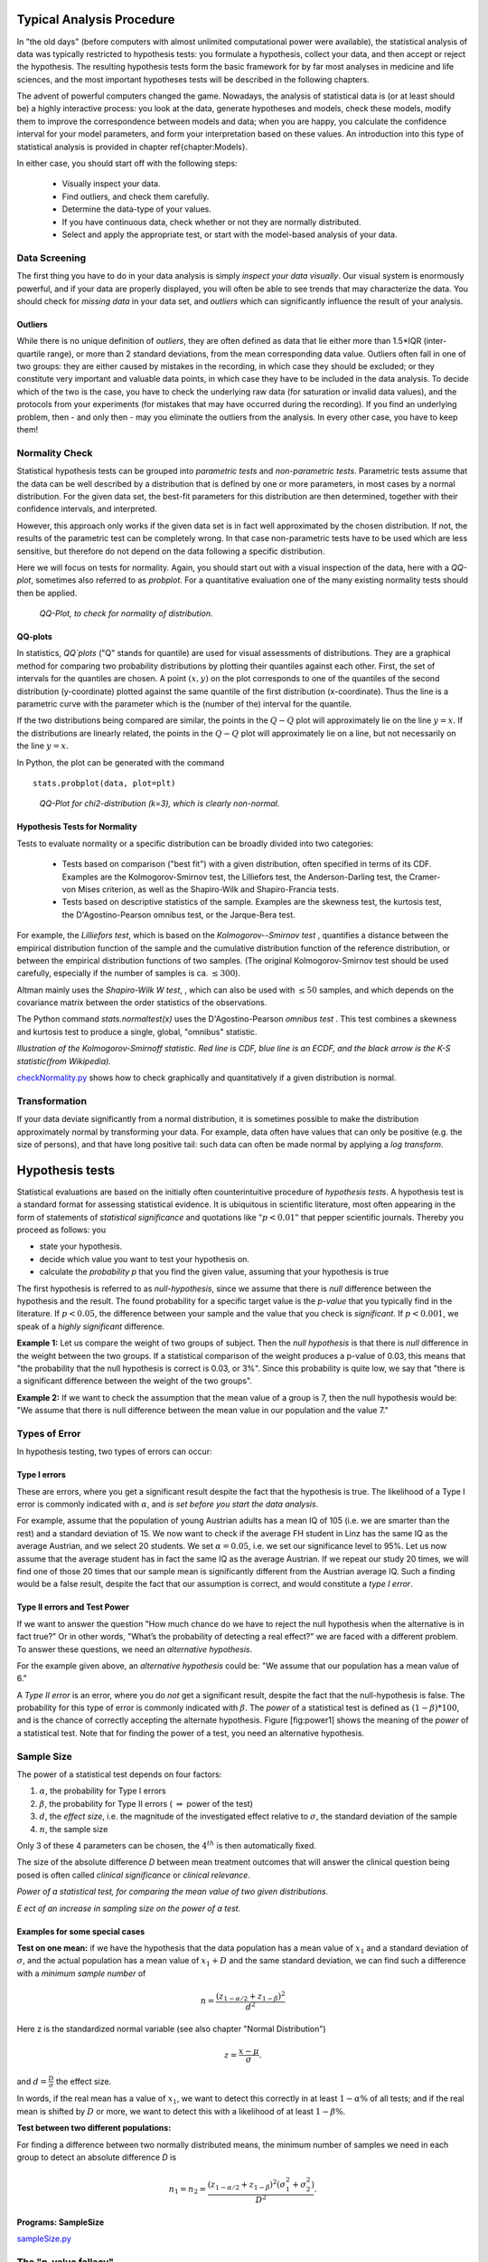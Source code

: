 .. image:: ..\Images\title_tests.png
    :height: 100 px

.. Statistical Data Analysis
.. =========================

Typical Analysis Procedure
--------------------------

In "the old days" (before computers with almost unlimited computational power were available), the statistical analysis of data was typically restricted to hypothesis tests: you formulate a hypothesis, collect your data, and then accept or reject the hypothesis. The resulting hypothesis tests form the basic framework for by far most analyses in  medicine and life sciences, and the most important hypotheses tests will be described in the following chapters.

The advent of powerful computers changed the game. Nowadays, the analysis of statistical data is (or at least should be) a highly interactive process: you look at the data, generate hypotheses and models, check these models, modify them to improve the correspondence between models and data; when you are happy, you calculate the confidence interval for your model parameters, and form your interpretation based on these values. An introduction into this type of statistical analysis is provided in chapter \ref{chapter:Models}.

In either case, you should start off with the following steps:

  - Visually inspect your data.
  - Find outliers, and check them carefully.
  - Determine the data-type of your values.
  - If you have continuous data, check whether or not they are normally distributed.
  - Select and apply the appropriate test, or start with the model-based analysis of your data.

Data Screening
~~~~~~~~~~~~~~

The first thing you have to do in your data analysis is simply *inspect your data visually*. Our visual system is enormously powerful, and if your data are properly displayed, you will often be able to see trends that may characterize the data. You should check for *missing data* in your data set, and *outliers* which can significantly influence the result of your analysis.

Outliers
^^^^^^^^

While there is no unique definition of *outliers*, they are often defined as data that lie either more than 1.5*IQR (inter-quartile range), or more than 2 standard deviations, from the mean corresponding data value. Outliers often fall in one of two groups: they are either caused by mistakes in the recording, in which case they should be excluded; or they constitute very important and valuable data points, in which case they have to be included in the data analysis. To decide which of the two is the case, you have to check the underlying raw data (for saturation or invalid data values), and the protocols from your experiments (for mistakes that may have occurred during the recording). If you find an underlying problem, then - and only then - may you eliminate the outliers from the analysis. In every other case, you have to keep them!

Normality Check
~~~~~~~~~~~~~~~

Statistical hypothesis tests can be grouped into *parametric tests* and *non-parametric tests*. Parametric tests assume that the data can be well described by a distribution that is defined by one or more parameters, in most cases by a normal distribution. For the given data set, the best-fit parameters for this distribution are then determined, together with their confidence intervals, and interpreted.

However, this approach only works if the given data set is in fact well approximated by the chosen distribution. If not, the results of the parametric test can be completely wrong. In that case non-parametric tests have to be used which are less sensitive, but therefore do not depend on the data following a specific distribution.

Here we will focus on tests for normality. Again, you should start out with a visual inspection of the data, here with a *QQ-plot*, sometimes also referred to as *probplot*. For a quantitative evaluation one of the many existing normality tests should then be applied.

.. figure:: ../Images/ProbPlot.png
    :scale: 50 % 

    *QQ-Plot, to check for normality of distribution.*

QQ-plots
^^^^^^^^

In statistics, *QQ`plots* ("Q" stands for quantile)
are used for visual assessments of distributions. They are a graphical
method for comparing two probability distributions by plotting their
quantiles against each other. First, the set of intervals for the quantiles
are chosen. A point :math:`(x,y)` on the plot corresponds to one of the
quantiles of the second distribution (y-coordinate) plotted against the same
quantile of the first distribution (x-coordinate). Thus the line is a
parametric curve with the parameter which is the (number of the) interval
for the quantile.

If the two distributions being compared are similar, the points in the
:math:`Q-Q` plot will approximately lie on the line :math:`y = x`. If
the distributions are linearly related, the points in the :math:`Q-Q`
plot will approximately lie on a line, but not necessarily on the line
:math:`y = x`.

In Python, the plot can be generated with the command

::

    stats.probplot(data, plot=plt)

.. figure:: ../Images/chi2pp.png
    :scale: 50 % 

    *QQ-Plot for chi2-distribution (k=3), which is clearly non-normal.*

Hypothesis Tests for Normality
^^^^^^^^^^^^^^^^^^^^^^^^^^^^^^

Tests to evaluate normality or a specific distribution can be broadly divided into two categories:

  - Tests based on comparison ("best fit") with a given distribution, often specified in terms of its CDF. Examples are the Kolmogorov-Smirnov test, the Lilliefors test, the Anderson-Darling test, the Cramer-von Mises criterion, as well as the Shapiro-Wilk and Shapiro-Francia tests.
  - Tests based on descriptive statistics of the sample. Examples are the skewness test, the kurtosis test, the D'Agostino-Pearson omnibus test, or the Jarque-Bera test.

For example, the *Lilliefors test*, which is based on the *Kolmogorov--Smirnov test* , quantifies a distance between the empirical distribution function of the sample and the cumulative distribution function of the reference distribution, or between the empirical distribution functions of two samples. (The original Kolmogorov-Smirnov test should be used carefully, especially if the number of samples is ca. :math:`\leq 300`).

Altman mainly uses the *Shapiro-Wilk W test*, , which can also be used with :math:`\leq 50` samples, and which depends on the covariance matrix between the order statistics of the observations.

The Python command *stats.normaltest(x)* uses the D'Agostino-Pearson *omnibus test* . This test combines a skewness and kurtosis test to produce a single, global, "omnibus" statistic.

.. image:: ../Images/KS_example.png
    :scale: 50 %

*Illustration of the Kolmogorov-Smirnoff statistic. Red line is CDF, blue
line is an ECDF, and the black arrow is the K-S statistic(from Wikipedia).*

|python| `checkNormality.py <https://github.com/thomas-haslwanter/statsintro/blob/master/Code3/checkNormality.py>`_
shows how to check graphically and quantitatively if a given distribution is normal.

Transformation
~~~~~~~~~~~~~~

If your data deviate significantly from a normal distribution, it is
sometimes possible to make the distribution approximately normal by
transforming your data. For example, data often have values that can
only be positive (e.g. the size of persons), and that have long positive
tail: such data can often be made normal by applying a *log transform*.

Hypothesis tests
----------------

Statistical evaluations are based on the initially
often counterintuitive procedure of *hypothesis tests*. A hypothesis
test is a standard format for assessing statistical evidence. It is
ubiquitous in scientific literature, most often appearing in the form of
statements of *statistical significance* and quotations like
:math:`"p<0.01"` that pepper scientific journals. Thereby you proceed as
follows: you

-  state your hypothesis.

-  decide which value you want to test your hypothesis on.

-  calculate the *probability p* that you find the given value, assuming
   that your hypothesis is true

The first hypothesis is referred to as *null-hypothesis*, since we
assume that there is *null* difference between the hypothesis and the
result. The found probability for a specific target value is the
*p-value* that you typically find in the literature. If :math:`p<0.05`,
the difference between your sample and the value that you check is
*significant*. If :math:`p<0.001`, we speak of a *highly significant*
difference.

**Example 1:**  Let us compare the weight of two groups of subject. Then the
*null hypothesis* is that there is *null* difference in the weight
between the two groups. If a statistical comparison of the weight produces a
p-value of 0.03, this means that "the probability that the null hypothesis
is correct is 0.03, or 3\%". Since this probability is quite low, we say that
"there is a significant difference between the weight of the two groups".

**Example 2:** If we want to check the assumption that the mean value of a group
is 7, then the null hypothesis would be: "We assume that there is null
difference between the mean value in our population and the value 7."


Types of Error
~~~~~~~~~~~~~~~

In hypothesis testing, two types of errors can occur:

Type I errors
^^^^^^^^^^^^^

These are errors, where you get a significant result despite the fact
that the hypothesis is true. The likelihood of a Type I error is
commonly indicated with :math:`\alpha`, and *is set before you start the
data analysis*.

For example, assume that the population of young Austrian adults has a
mean IQ of 105 (i.e. we are smarter than the rest) and a standard
deviation of 15. We now want to check if the average FH student in Linz
has the same IQ as the average Austrian, and we select 20 students. We
set :math:`\alpha=0.05`, i.e. we set our significance level to 95%. Let
us now assume that the average student has in fact the same IQ as the
average Austrian. If we repeat our study 20 times, we will find one of
those 20 times that our sample mean is significantly different from the
Austrian average IQ. Such a finding would be a false result, despite the
fact that our assumption is correct, and would constitute a *type I
error*.

Type II errors and Test Power
^^^^^^^^^^^^^^^^^^^^^^^^^^^^^

If we want to answer the question "How much chance do we have to reject
the null hypothesis when the alternative is in fact true?" Or in other
words, "What’s the probability of detecting a real effect?" we are faced
with a different problem. To answer these questions, we need an
*alternative hypothesis*.

For the example given above, an *alternative hypothesis* could be: "We
assume that our population has a mean value of 6."

A *Type II error* is an error, where you do *not* get a significant
result, despite the fact that the null-hypothesis is false. The
probability for this type of error is commonly indicated with
:math:`\beta`. The *power* of a statistical test is defined as
:math:`(1-\beta)*100`, and is the chance of correctly accepting the
alternate hypothesis. Figure [fig:power1] shows the meaning of the
*power* of a statistical test. Note that for finding the power of a
test, you need an alternative hypothesis.

Sample Size
~~~~~~~~~~~

The power of a statistical test depends on four factors:

#. :math:`\alpha`, the probability for Type I errors

#. :math:`\beta`, the probability for Type II errors (
   :math:`\Rightarrow` power of the test)

#. :math:`d`, the *effect size*, i.e. the magnitude of the investigated effect relative to
   :math:`\sigma`, the standard deviation of the sample

#. :math:`n`, the sample size

Only 3 of these 4 parameters can be chosen, the :math:`4^{th}` is then
automatically fixed.

The size of the absolute difference *D* between mean treatment outcomes
that will answer the clinical question being posed is often called
*clinical significance* or *clinical relevance*.

| |image21|

*Power of a statistical test, for comparing the mean value of two given distributions.*

| |image22|

*Eect of an increase in sampling size on the power of a test.*

Examples for some special cases 
^^^^^^^^^^^^^^^^^^^^^^^^^^^^^^^^^
 
**Test on one mean:** if we have the hypothesis that the data population has
a mean value of :math:`x_1` and a standard deviation of :math:`\sigma`, and the actual
population has a mean value of :math:`x_1+D` and the same standard deviation, we
can find such a difference with a *minimum sample number* of

.. math:: n = \frac{{({z_{1 - \alpha /2}} + {z_{1 - \beta }})}^2}{d^2}

Here z is the standardized normal variable (see also chapter
"Normal Distribution")

.. Math:: z = \frac{x-\mu}{\sigma} .

and :math:`d = \frac{D}{\sigma}` the effect size.

In words, if the real mean has a value of :math:`x_1`, we want to detect this
correctly in at least :math:`1-\alpha\%` of all tests; and if the real mean is
shifted by :math:`D` or more, we want to detect this with a likelihood of at least
:math:`1-\beta\%`.

**Test between two different populations:**

For finding a difference between two normally distributed means, the
minimum number of samples we need in each group to detect an absolute difference *D* is

.. math:: {n_1} = {n_2} = \frac{{({z_{1 - \alpha /2}} + {z_{1 - \beta }})}^2(\sigma _1^2 + \sigma _2^2)}{D^2} .

Programs: SampleSize 
^^^^^^^^^^^^^^^^^^^^^^

|python| `sampleSize.py <https://github.com/thomas-haslwanter/statsintro/blob/master/Code3/sampleSize.py>`_


The "p-value fallacy"
~~~~~~~~~~~~~~~~~~~~~

p values are often used to measure evidence against a hypothesis.
Unfortunately, they are often incorrectly viewed as an error probability
for rejection of the hypothesis, or, even worse, as the posterior
probability (i.e. after the data have been collected) that the
hypothesis is true. As an example, take the case where the alternative
hypothesis is that the mean is just a fraction of one standard deviation
larger than the mean under the null hypothesis: in that case, a sample
that produces a p-value of 0.05 may just as likely be produced if the
the alternative hypothesis is true as if the null hypothesis is true!

Sellke et al (2001) have investigated this question in detail, and recommend to use a
"calibrated p-value" to estimate the probability of making a mistake
when rejecting the null hypothesis, when the data produce a p-value
:math:`p`:

.. math::

   \label{eq:pFallacy}
       \alpha(p)= \frac{1}{1 + \frac{1}{-e \; p \; log(p)}}

with :math:`e=exp(1)`, and :math:`log` the natural logarithm. For
example, :math:`p=0.05` leads to :math:`\alpha=0.29`, and :math:`p=0.01`
to :math:`\alpha=0.11`.

Remember, p only indicates the likelihood of obtaining a certain value
for the test statistic if the null hypothesis is true - nothing else!

And keep in mind that improbable events do happen, even if not very
frequently. For example, back in 1980 a woman named Maureen Wilcox bought
tickets for both the Rhode Island lottery and the Massachusetts lottery. And
she got the correct numbers for both lotteries. Unfortunately for her, she
picked all the correct numbers for Massachusetts on her Rhode Island ticket,
and all the  right numbers for Rhode island on her Massachusetts ticket :(
Seen statistically, the p-value for such an event would be extremely small -
but it did happen anyway.

Sensitivity and Specificity 
-----------------------------

Some of the more confusing terms in statistical analysis are
*sensitivity* and *specificity* . A related topic are *positive
predictive value (PPV)* and *negative predictive value (NPV)* . The
following diagram shows how the four are related:

| |image23|

*Relationship between sensitivity, specicity, positive predictive value and negative
predictive value. (From: Wikipedia)*

-  **Sensitivity** = proportion of positives that are correctly
   identified by a test = probability of a positive test, given the
   patient is ill.

-  **Specificity** = proportion of negatives that are correctly
   identified by a test = probability of a negative test, given that
   patient is well.

-  **Positive predictive value** is the proportion of patients with
   positive test results who are correctly diagnosed.

-  **Negative predictive value** is the proportion of patients with
   negative test results who are correctly diagnosed.

While sensitivity and specificity are independent of prevalence, they do
not tell us what portion of patients with abnormal test results are
truly abnormal. This information is provided by the positive/negative
predictive value. However, as Fig. [fig:prevalence] indicates, these
values are affected by the *prevalence* of the disease. In other words,
we need to know the prevalence of the disease as well as the PPV/NPV of
a test to provide a sensible interpretation of the test results.

| |image24|

*Eect of prevalence on PPV and NPV. "T" stands for "test", and "P" for "patient".(For comparison with below: T+P+ = TP, T-P- = TN, T+P- = FP, and T-P+ = FN)*

The Figure gives a worked example:

| |image25|

*Worked example. (From: Wikipedia)*

Related calculations
~~~~~~~~~~~~~~~~~~~~~

-  False positive rate (:math:`\alpha`) = type I error =
   :math:`1-specificity` = :math:`\frac{FP}{FP + TN}` =
   :math:`\frac{180}{180+1820}` = 9%

-  False negative rate (:math:`\beta`) = type II error =
   :math:`1−sensitivity` = :math:`\frac{FN}{TP + FN}` =
   :math:`\frac{10}{20+10}` = 33%

-  Power = sensitivity = :math:`1−\beta`

-  Likelihood ratio positive = :math:`\frac{sensitivity}{1−specificity}`
   = :math:`\frac{66.67\%}{1−91\%}` = 7.4

-  Likelihood ratio negative = :math:`\frac{1−sensitivity}{specificity}`
   = :math:`\frac{1−66.67\%}{91\%}` = 0.37

Hence with large numbers of false positives and few false negatives, a
positive FOB screen test is in itself poor at confirming cancer (PPV =
10%) and further investigations must be undertaken; it did, however,
correctly identify 66.7% of all cancers (the sensitivity). However as a
screening test, a negative result is very good at reassuring that a
patient does not have cancer (NPV = 99.5%) and at this initial screen
correctly identifies 91% of those who do not have cancer (the
specificity).

ROC Curves
-----------
Closely related to *Sensitivity* and *Specificity* is the *receiver operating characteristic (ROC)* curve. This is a graph displaying the relationship between the true positive rate (on the vertical axis) and the false positive rate (on the horizontal axis). The technique comes from the field of engineering, where it was developed to find the predictor which best discriminates between two given distributions. In the ROC-curve (see figure below) this point is given by the value with the largest distance to the diagonal.


.. image:: ../Images/ROC.png
    :scale: 50 %

*Top: Probability density functions for two distributions. Bottom: corresponding ROC-curve*

Common Statistical Tests for Comparing Groups of Independent and Paired Samples
-------------------------------------------------------------------------------

The table below gives an overview of the most common statistical
tests for different combinations of data.

.. image:: ../Images/CommonTests.png
    :scale: 100 %


Examples
~~~~~~~~

  - **2 groups, nominal** male/female, blond-hair/black-hair. E.g. "Are females more blond than males?"
  - **2 groups, nominal, paired** 2 labs, analysis of blood samples. E.g. "Does the blood analysis from Lab1 indicate more infections than the analysis from Lab2?"
  - **2 groups, ordinal** black/white, ranking 100m sprint. E.g. "Are black sprinters more successful than white sprinters?"
  - **2 groups, ordinal, paired** sprinters, before/after diet. E.g. "Does a chocolate diet make sprinters more successful?"
  - **3 groups, ordinal** black/white/chinese, ranking 100m sprint. E.g. "Does ethnicity have an effect on the success of sprinters?"
  - **3 groups, ordinal, paired** sprinters, before/after diet. E.g. "Does a rice diet make Chinese sprinters more successful?"
  - **2 groups, continuous** male/female, IQ. E.g. "Are women more intelligent than men?"
  - **2 groups, continuous, paired** male/female, looking at diamonds. E.g. "Does looking at diamonds raise the female heart-beat more than the male?
  - **3 groups, continuous** Tyrolians, Viennese, Styrians; IQ. E.g. "Are Tyrolians smarter than people from other Austrian federal states?"
  - **3 groups, continuous, paired** Tyrolians, Viennese, Styrians; looking at mountains. E.g. "Does looking at mountains raise the heartbeat of Tyrolians more than those of other people?"


.. |image21| image:: ../Images/power1.png
    :scale: 50 %
.. |image22| image:: ../Images/power2.png
    :scale: 50 %
.. |image23| image:: ../Images/Sensitivity_Specificity_Diagram.png
    :scale: 75 %
.. |image24| image:: ../Images/Sensitivity_Specificity.png
    :scale: 50 %
.. |image25| image:: ../Images/Sensitivity_Specificity_Example.png
    :scale: 75 %

.. |ipynb| image:: ../Images/IPython.jpg
    :scale: 50 % 
.. |python| image:: ../Images/python.jpg
    :scale: 50 % 
